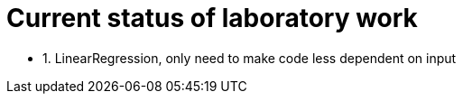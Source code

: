 = Current status of laboratory work

- 1. LinearRegression, only need to make code less dependent on input
